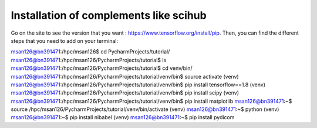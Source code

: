 Installation of complements like scihub
-------------------------------------------

Go on the site to see the version that you want : https://www.tensorflow.org/install/pip.
Then, you can find the different steps that you need to add on your terminal:

msan126@bn391471:/hpc/msan126$ cd PycharmProjects/tutorial/
msan126@bn391471:/hpc/msan126/PycharmProjects/tutorial$ ls msan126@bn391471:/hpc/msan126/PycharmProjects/tutorial$ cd venv/bin/
msan126@bn391471:/hpc/msan126/PycharmProjects/tutorial/venv/bin$ source activate
(venv) msan126@bn391471:/hpc/msan126/PycharmProjects/tutorial/venv/bin$ pip install tensorflow==1.8
(venv) msan126@bn391471:/hpc/msan126/PycharmProjects/tutorial/venv/bin$ pip install scipy
(venv) msan126@bn391471:/hpc/msan126/PycharmProjects/tutorial/venv/bin$ pip install matplotlib
msan126@bn391471:~$ source /hpc/msan126/PycharmProjects/tutorial/venv/bin/activate
(venv) msan126@bn391471:~$ python
(venv) msan126@bn391471:~$ pip install nibabel
(venv) msan126@bn391471:~$ pip install pydicom